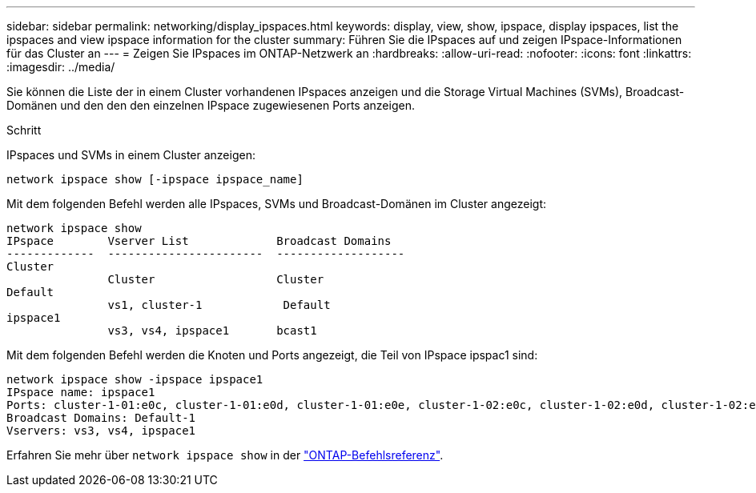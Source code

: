 ---
sidebar: sidebar 
permalink: networking/display_ipspaces.html 
keywords: display, view, show, ipspace, display ipspaces, list the ipspaces and view ipspace information for the cluster 
summary: Führen Sie die IPspaces auf und zeigen IPspace-Informationen für das Cluster an 
---
= Zeigen Sie IPspaces im ONTAP-Netzwerk an
:hardbreaks:
:allow-uri-read: 
:nofooter: 
:icons: font
:linkattrs: 
:imagesdir: ../media/


[role="lead"]
Sie können die Liste der in einem Cluster vorhandenen IPspaces anzeigen und die Storage Virtual Machines (SVMs), Broadcast-Domänen und den den den einzelnen IPspace zugewiesenen Ports anzeigen.

.Schritt
IPspaces und SVMs in einem Cluster anzeigen:

....
network ipspace show [-ipspace ipspace_name]
....
Mit dem folgenden Befehl werden alle IPspaces, SVMs und Broadcast-Domänen im Cluster angezeigt:

....
network ipspace show
IPspace        Vserver List             Broadcast Domains
-------------  -----------------------  -------------------
Cluster
               Cluster                  Cluster
Default
               vs1, cluster-1            Default
ipspace1
               vs3, vs4, ipspace1       bcast1
....
Mit dem folgenden Befehl werden die Knoten und Ports angezeigt, die Teil von IPspace ipspac1 sind:

....
network ipspace show -ipspace ipspace1
IPspace name: ipspace1
Ports: cluster-1-01:e0c, cluster-1-01:e0d, cluster-1-01:e0e, cluster-1-02:e0c, cluster-1-02:e0d, cluster-1-02:e0e
Broadcast Domains: Default-1
Vservers: vs3, vs4, ipspace1
....
Erfahren Sie mehr über `network ipspace show` in der link:https://docs.netapp.com/us-en/ontap-cli/network-ipspace-show.html["ONTAP-Befehlsreferenz"^].
